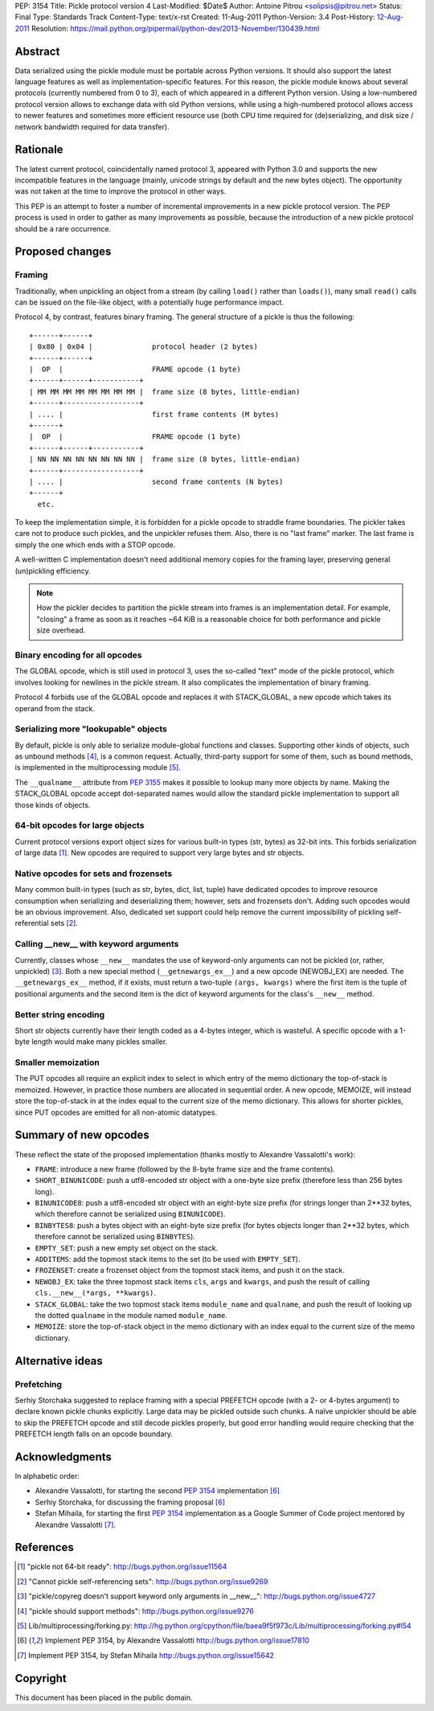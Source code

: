 PEP: 3154
Title: Pickle protocol version 4
Last-Modified: $Date$
Author: Antoine Pitrou <solipsis@pitrou.net>
Status: Final
Type: Standards Track
Content-Type: text/x-rst
Created: 11-Aug-2011
Python-Version: 3.4
Post-History: `12-Aug-2011 <https://mail.python.org/pipermail/python-dev/2011-August/112821.html>`__
Resolution: https://mail.python.org/pipermail/python-dev/2013-November/130439.html


Abstract
========

Data serialized using the pickle module must be portable across Python
versions.  It should also support the latest language features as well
as implementation-specific features.  For this reason, the pickle
module knows about several protocols (currently numbered from 0 to 3),
each of which appeared in a different Python version.  Using a
low-numbered protocol version allows to exchange data with old Python
versions, while using a high-numbered protocol allows access to newer
features and sometimes more efficient resource use (both CPU time
required for (de)serializing, and disk size / network bandwidth
required for data transfer).


Rationale
=========

The latest current protocol, coincidentally named protocol 3, appeared
with Python 3.0 and supports the new incompatible features in the
language (mainly, unicode strings by default and the new bytes
object).  The opportunity was not taken at the time to improve the
protocol in other ways.

This PEP is an attempt to foster a number of incremental improvements
in a new pickle protocol version.  The PEP process is used in order to
gather as many improvements as possible, because the introduction of a
new pickle protocol should be a rare occurrence.


Proposed changes
================

Framing
-------

Traditionally, when unpickling an object from a stream (by calling
``load()`` rather than ``loads()``), many small ``read()``
calls can be issued on the file-like object, with a potentially huge
performance impact.

Protocol 4, by contrast, features binary framing.  The general structure
of a pickle is thus the following::

    +------+------+
    | 0x80 | 0x04 |              protocol header (2 bytes)
    +------+------+
    |  OP  |                     FRAME opcode (1 byte)
    +------+------+-----------+
    | MM MM MM MM MM MM MM MM |  frame size (8 bytes, little-endian)
    +------+------------------+
    | .... |                     first frame contents (M bytes)
    +------+
    |  OP  |                     FRAME opcode (1 byte)
    +------+------+-----------+
    | NN NN NN NN NN NN NN NN |  frame size (8 bytes, little-endian)
    +------+------------------+
    | .... |                     second frame contents (N bytes)
    +------+
      etc.

To keep the implementation simple, it is forbidden for a pickle opcode
to straddle frame boundaries.  The pickler takes care not to produce such
pickles, and the unpickler refuses them.  Also, there is no "last frame"
marker.  The last frame is simply the one which ends with a STOP opcode.

A well-written C implementation doesn't need additional memory copies
for the framing layer, preserving general (un)pickling efficiency.

.. note::

   How the pickler decides to partition the pickle stream into frames is an
   implementation detail.  For example, "closing" a frame as soon as it
   reaches ~64 KiB is a reasonable choice for both performance and pickle
   size overhead.

Binary encoding for all opcodes
-------------------------------

The GLOBAL opcode, which is still used in protocol 3, uses the
so-called "text" mode of the pickle protocol, which involves looking
for newlines in the pickle stream.  It also complicates the implementation
of binary framing.

Protocol 4 forbids use of the GLOBAL opcode and replaces it with
STACK_GLOBAL, a new opcode which takes its operand from the stack.

Serializing more "lookupable" objects
-------------------------------------

By default, pickle is only able to serialize module-global functions and
classes.  Supporting other kinds of objects, such as unbound methods [4]_,
is a common request. Actually, third-party support for some of them, such
as bound methods, is implemented in the multiprocessing module [5]_.

The ``__qualname__`` attribute from :pep:`3155` makes it possible to
lookup many more objects by name.  Making the STACK_GLOBAL opcode accept
dot-separated names would allow the standard pickle implementation to
support all those kinds of objects.

64-bit opcodes for large objects
--------------------------------

Current protocol versions export object sizes for various built-in
types (str, bytes) as 32-bit ints.  This forbids serialization of
large data [1]_.  New opcodes are required to support very large bytes
and str objects.

Native opcodes for sets and frozensets
--------------------------------------

Many common built-in types (such as str, bytes, dict, list, tuple)
have dedicated opcodes to improve resource consumption when
serializing and deserializing them; however, sets and frozensets
don't.  Adding such opcodes would be an obvious improvement.  Also,
dedicated set support could help remove the current impossibility of
pickling self-referential sets [2]_.

Calling __new__ with keyword arguments
--------------------------------------

Currently, classes whose ``__new__`` mandates the use of keyword-only
arguments can not be pickled (or, rather, unpickled) [3]_.  Both a new
special method (``__getnewargs_ex__``) and a new opcode (NEWOBJ_EX)
are needed.  The ``__getnewargs_ex__`` method, if it exists, must
return a two-tuple ``(args, kwargs)`` where the first item is the
tuple of positional arguments and the second item is the dict of
keyword arguments for the class's ``__new__`` method.

Better string encoding
----------------------

Short str objects currently have their length coded as a 4-bytes
integer, which is wasteful.  A specific opcode with a 1-byte length
would make many pickles smaller.

Smaller memoization
-------------------

The PUT opcodes all require an explicit index to select in which entry
of the memo dictionary the top-of-stack is memoized.  However, in practice
those numbers are allocated in sequential order.  A new opcode, MEMOIZE,
will instead store the top-of-stack in at the index equal to the current
size of the memo dictionary.  This allows for shorter pickles, since PUT
opcodes are emitted for all non-atomic datatypes.


Summary of new opcodes
======================

These reflect the state of the proposed implementation (thanks mostly
to Alexandre Vassalotti's work):

* ``FRAME``: introduce a new frame (followed by the 8-byte frame size
  and the frame contents).

* ``SHORT_BINUNICODE``: push a utf8-encoded str object with a one-byte
  size prefix (therefore less than 256 bytes long).

* ``BINUNICODE8``: push a utf8-encoded str object with an eight-byte
  size prefix (for strings longer than 2**32 bytes, which therefore cannot
  be serialized using ``BINUNICODE``).

* ``BINBYTES8``: push a bytes object with an eight-byte size prefix
  (for bytes objects longer than 2**32 bytes, which therefore cannot be
  serialized using ``BINBYTES``).

* ``EMPTY_SET``: push a new empty set object on the stack.

* ``ADDITEMS``: add the topmost stack items to the set (to be used with
  ``EMPTY_SET``).

* ``FROZENSET``: create a frozenset object from the topmost stack items,
  and push it on the stack.

* ``NEWOBJ_EX``: take the three topmost stack items ``cls``, ``args``
  and ``kwargs``, and push the result of calling
  ``cls.__new__(*args, **kwargs)``.

* ``STACK_GLOBAL``: take the two topmost stack items ``module_name`` and
  ``qualname``, and push the result of looking up the dotted ``qualname``
  in the module named ``module_name``.

* ``MEMOIZE``: store the top-of-stack object in the memo dictionary with
  an index equal to the current size of the memo dictionary.


Alternative ideas
=================

Prefetching
-----------

Serhiy Storchaka suggested to replace framing with a special PREFETCH
opcode (with a 2- or 4-bytes argument) to declare known pickle chunks
explicitly. Large data may be pickled outside such chunks.  A naïve
unpickler should be able to skip the PREFETCH opcode and still decode
pickles properly, but good error handling would require checking that
the PREFETCH length falls on an opcode boundary.


Acknowledgments
===============

In alphabetic order:

* Alexandre Vassalotti, for starting the second :pep:`3154` implementation [6]_

* Serhiy Storchaka, for discussing the framing proposal [6]_

* Stefan Mihaila, for starting the first :pep:`3154` implementation as a
  Google Summer of Code project mentored by Alexandre Vassalotti [7]_.


References
==========

.. [1] "pickle not 64-bit ready":
   http://bugs.python.org/issue11564

.. [2] "Cannot pickle self-referencing sets":
   http://bugs.python.org/issue9269

.. [3] "pickle/copyreg doesn't support keyword only arguments in __new__":
   http://bugs.python.org/issue4727

.. [4] "pickle should support methods":
   http://bugs.python.org/issue9276

.. [5] Lib/multiprocessing/forking.py:
   http://hg.python.org/cpython/file/baea9f5f973c/Lib/multiprocessing/forking.py#l54

.. [6] Implement PEP 3154, by Alexandre Vassalotti
   http://bugs.python.org/issue17810

.. [7] Implement PEP 3154, by Stefan Mihaila
   http://bugs.python.org/issue15642


Copyright
=========

This document has been placed in the public domain.
